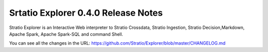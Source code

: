 ====================================
Srtatio Explorer 0.4.0 Release Notes
====================================

Stratio Explorer is an Interactive Web interpreter  to Stratio Crossdata, Stratio Ingestion,
Stratio Decision,Markdown, Apache Spark, Apache Spark-SQL and command Shell.

You can see all the changes in the URL: https://github.com/Stratio/Explorer/blob/master/CHANGELOG.md




